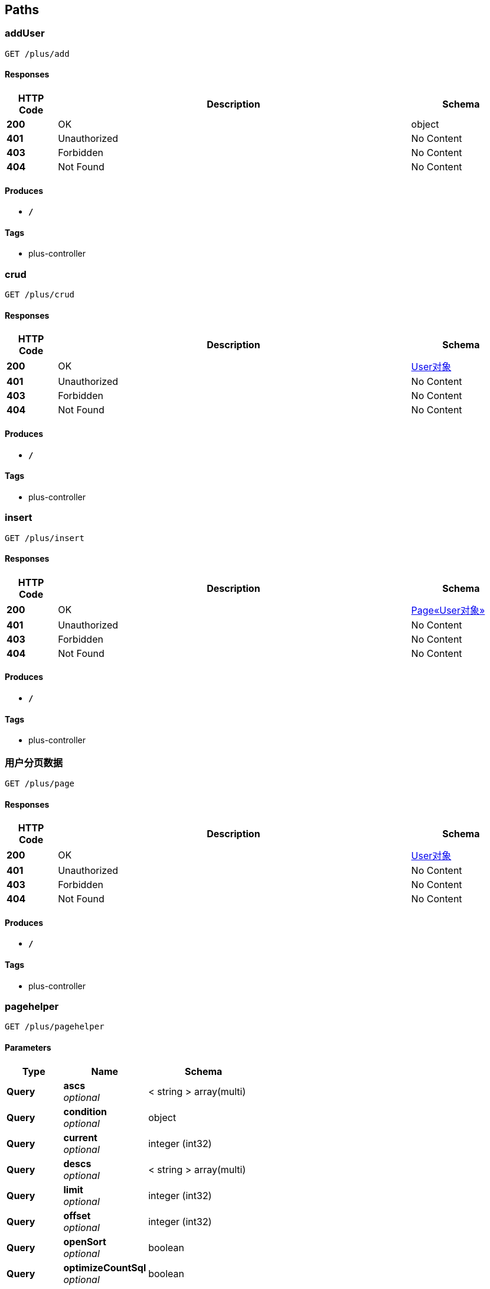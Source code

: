 
[[_paths]]
== Paths

[[_adduserusingget]]
=== addUser
....
GET /plus/add
....


==== Responses

[options="header", cols=".^2,.^14,.^4"]
|===
|HTTP Code|Description|Schema
|**200**|OK|object
|**401**|Unauthorized|No Content
|**403**|Forbidden|No Content
|**404**|Not Found|No Content
|===


==== Produces

* `*/*`


==== Tags

* plus-controller


[[_crudusingget]]
=== crud
....
GET /plus/crud
....


==== Responses

[options="header", cols=".^2,.^14,.^4"]
|===
|HTTP Code|Description|Schema
|**200**|OK|<<_95cde29d19638e8b05882b3550fba87d,User对象>>
|**401**|Unauthorized|No Content
|**403**|Forbidden|No Content
|**404**|Not Found|No Content
|===


==== Produces

* `*/*`


==== Tags

* plus-controller


[[_insertusingget]]
=== insert
....
GET /plus/insert
....


==== Responses

[options="header", cols=".^2,.^14,.^4"]
|===
|HTTP Code|Description|Schema
|**200**|OK|<<_77062db6ac184566fa28b58501985298,Page«User对象»>>
|**401**|Unauthorized|No Content
|**403**|Forbidden|No Content
|**404**|Not Found|No Content
|===


==== Produces

* `*/*`


==== Tags

* plus-controller


[[_testusingget]]
=== 用户分页数据
....
GET /plus/page
....


==== Responses

[options="header", cols=".^2,.^14,.^4"]
|===
|HTTP Code|Description|Schema
|**200**|OK|<<_95cde29d19638e8b05882b3550fba87d,User对象>>
|**401**|Unauthorized|No Content
|**403**|Forbidden|No Content
|**404**|Not Found|No Content
|===


==== Produces

* `*/*`


==== Tags

* plus-controller


[[_pagehelperusingget]]
=== pagehelper
....
GET /plus/pagehelper
....


==== Parameters

[options="header", cols=".^2,.^3,.^4"]
|===
|Type|Name|Schema
|**Query**|**ascs** +
__optional__|< string > array(multi)
|**Query**|**condition** +
__optional__|object
|**Query**|**current** +
__optional__|integer (int32)
|**Query**|**descs** +
__optional__|< string > array(multi)
|**Query**|**limit** +
__optional__|integer (int32)
|**Query**|**offset** +
__optional__|integer (int32)
|**Query**|**openSort** +
__optional__|boolean
|**Query**|**optimizeCountSql** +
__optional__|boolean
|**Query**|**orderByField** +
__optional__|string
|**Query**|**pages** +
__optional__|integer (int64)
|**Query**|**records** +
__optional__|< object > array(multi)
|**Query**|**searchCount** +
__optional__|boolean
|**Query**|**size** +
__optional__|integer (int32)
|**Query**|**total** +
__optional__|integer (int64)
|===


==== Responses

[options="header", cols=".^2,.^14,.^4"]
|===
|HTTP Code|Description|Schema
|**200**|OK|object
|**401**|Unauthorized|No Content
|**403**|Forbidden|No Content
|**404**|Not Found|No Content
|===


==== Produces

* `*/*`


==== Tags

* plus-controller


[[_pageusingget]]
=== page
....
GET /plus/pages
....


==== Parameters

[options="header", cols=".^2,.^3,.^4"]
|===
|Type|Name|Schema
|**Query**|**ascs** +
__optional__|< string > array(multi)
|**Query**|**condition** +
__optional__|object
|**Query**|**current** +
__optional__|integer (int32)
|**Query**|**descs** +
__optional__|< string > array(multi)
|**Query**|**limit** +
__optional__|integer (int32)
|**Query**|**offset** +
__optional__|integer (int32)
|**Query**|**openSort** +
__optional__|boolean
|**Query**|**optimizeCountSql** +
__optional__|boolean
|**Query**|**orderByField** +
__optional__|string
|**Query**|**pages** +
__optional__|integer (int64)
|**Query**|**records** +
__optional__|< object > array(multi)
|**Query**|**searchCount** +
__optional__|boolean
|**Query**|**size** +
__optional__|integer (int32)
|**Query**|**total** +
__optional__|integer (int64)
|===


==== Responses

[options="header", cols=".^2,.^14,.^4"]
|===
|HTTP Code|Description|Schema
|**200**|OK|object
|**401**|Unauthorized|No Content
|**403**|Forbidden|No Content
|**404**|Not Found|No Content
|===


==== Produces

* `*/*`


==== Tags

* plus-controller


[[_saveusingget]]
=== Find purchase order by ID
....
GET /plus/save
....


==== Description
For valid response try integer IDs with value &lt;= 5 or &gt; 10. Other values will generated exceptions


==== Responses

[options="header", cols=".^2,.^14,.^4"]
|===
|HTTP Code|Description|Schema
|**200**|OK|<<_95cde29d19638e8b05882b3550fba87d,User对象>>
|**401**|Unauthorized|No Content
|**403**|Forbidden|No Content
|**404**|Not Found|No Content
|===


==== Produces

* `*/*`


==== Tags

* Pet Store


[[_getuserbysqlusingget]]
=== getUserBySql
....
GET /plus/selectsql
....


==== Responses

[options="header", cols=".^2,.^14,.^4"]
|===
|HTTP Code|Description|Schema
|**200**|OK|object
|**401**|Unauthorized|No Content
|**403**|Forbidden|No Content
|**404**|Not Found|No Content
|===


==== Produces

* `*/*`


==== Tags

* plus-controller


[[_testtransactionalusingget]]
=== testTransactional
....
GET /plus/test_transactional
....


==== Responses

[options="header", cols=".^2,.^14,.^4"]
|===
|HTTP Code|Description|Schema
|**200**|OK|No Content
|**401**|Unauthorized|No Content
|**403**|Forbidden|No Content
|**404**|Not Found|No Content
|===


==== Produces

* `*/*`


==== Tags

* plus-controller


[[_deleteusingget]]
=== 删除用户
....
GET /user/delete
....


==== Description
通过用户id删除用户


==== Parameters

[options="header", cols=".^2,.^3,.^9,.^4"]
|===
|Type|Name|Description|Schema
|**Query**|**id** +
__required__|用户ID)|string
|===


==== Responses

[options="header", cols=".^2,.^14,.^4"]
|===
|HTTP Code|Description|Schema
|**200**|操作成功|<<_7c5094ed86b957d704274ee0e5ba28ae,ResultData«string»>>
|**401**|Unauthorized|No Content
|**403**|Forbidden|No Content
|**404**|Not Found|No Content
|**405**|权限不足|No Content
|**500**|服务器内部异常|No Content
|===


==== Produces

* `*/*`


==== Tags

* user-controller


[[_getusingget]]
=== 获取用户信息
....
GET /user/get
....


==== Description
更新ID获取用户信息


==== Parameters

[options="header", cols=".^2,.^3,.^9,.^4"]
|===
|Type|Name|Description|Schema
|**Query**|**id** +
__required__|用户ID)|string
|===


==== Responses

[options="header", cols=".^2,.^14,.^4"]
|===
|HTTP Code|Description|Schema
|**200**|OK|<<_9632c5eb030c703a144b70493c7733f8,ResultData«User对象»>>
|**401**|Unauthorized|No Content
|**403**|Forbidden|No Content
|**404**|Not Found|No Content
|===


==== Produces

* `*/*`


==== Tags

* user-controller


[[_lisusingget]]
=== 自带分页
....
GET /user/list
....


==== Description
分页获取数据


==== Parameters

[options="header", cols=".^2,.^3,.^9,.^4"]
|===
|Type|Name|Description|Schema
|**Query**|**ascs** +
__optional__||< string > array(multi)
|**Query**|**condition** +
__optional__||object
|**Query**|**current** +
__optional__|当前页码|string
|**Query**|**descs** +
__optional__||< string > array(multi)
|**Query**|**limit** +
__optional__||integer (int32)
|**Query**|**offset** +
__optional__||integer (int32)
|**Query**|**openSort** +
__optional__||boolean
|**Query**|**optimizeCountSql** +
__optional__||boolean
|**Query**|**orderByField** +
__optional__||string
|**Query**|**pages** +
__optional__||integer (int64)
|**Query**|**records** +
__optional__||< object > array(multi)
|**Query**|**searchCount** +
__optional__||boolean
|**Query**|**size** +
__optional__|一页大小|string
|**Query**|**total** +
__optional__||integer (int64)
|===


==== Responses

[options="header", cols=".^2,.^14,.^4"]
|===
|HTTP Code|Description|Schema
|**200**|OK|<<_943dd4758a02bb71f01e07c8c7357cb2,ResultData«CustomPage«User对象»»>>
|**401**|Unauthorized|No Content
|**403**|Forbidden|No Content
|**404**|Not Found|No Content
|===


==== Produces

* `*/*`


==== Tags

* user-controller


[[_pageusingpost]]
=== 自定义分页
....
POST /user/page
....


==== Description
分页获取数据


==== Parameters

[options="header", cols=".^2,.^3,.^9,.^4"]
|===
|Type|Name|Description|Schema
|**Body**|**frontPage** +
__optional__|分页参数|<<_377d49f7120dac31cb0e6d9ffa9fb066,FrontPage«User对象»>>
|===


==== Responses

[options="header", cols=".^2,.^14,.^4"]
|===
|HTTP Code|Description|Schema
|**200**|OK|<<_46d6fbd3ae44b08bb6e34ef9fd61ed6e,ResultData«CustomPage«Map«string,object»»»>>
|**201**|Created|No Content
|**401**|Unauthorized|No Content
|**403**|Forbidden|No Content
|**404**|Not Found|No Content
|===


==== Consumes

* `application/json`


==== Produces

* `*/*`


==== Tags

* user-controller


[[_saveusingpost]]
=== 更新用户信息
....
POST /user/save
....


==== Description
更新或者保存用户信息


==== Parameters

[options="header", cols=".^2,.^3,.^9,.^4"]
|===
|Type|Name|Description|Schema
|**Body**|**用户对象** +
__required__|传入JSON格式|<<_95cde29d19638e8b05882b3550fba87d,User对象>>
|===


==== Responses

[options="header", cols=".^2,.^14,.^4"]
|===
|HTTP Code|Description|Schema
|**200**|OK|<<_943dd4758a02bb71f01e07c8c7357cb2,ResultData«CustomPage«User对象»»>>
|**201**|Created|No Content
|**401**|Unauthorized|No Content
|**403**|Forbidden|No Content
|**404**|Not Found|No Content
|**405**|invalid input|No Content
|===


==== Consumes

* `application/json`


==== Produces

* `*/*`


==== Tags

* user-controller



